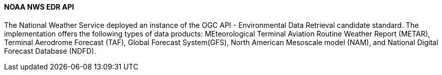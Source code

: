 ==== NOAA NWS EDR API

The National Weather Service deployed an instance of the OGC API - Environmental Data Retrieval candidate standard. The implementation offers the following types of data products: MEteorological Terminal Aviation Routine Weather Report (METAR), Terminal Aerodrome Forecast (TAF), Global Forecast System(GFS), North American Mesoscale model (NAM), and National Digital Forecast Database (NDFD). 
